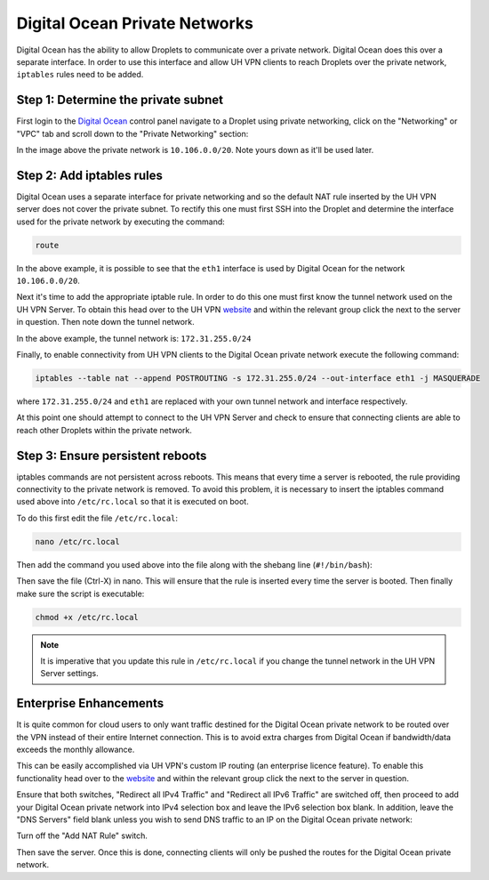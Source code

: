 Digital Ocean Private Networks
==============================

Digital Ocean has the ability to allow Droplets to communicate over a private network. Digital Ocean
does this over a separate interface. In order to use this interface and allow UH VPN
clients to reach Droplets over the private network, ``iptables`` rules need to be added.

Step 1: Determine the private subnet
~~~~~~~~~~~~~~~~~~~~~~~~~~~~~~~~~~~~

First login to the `Digital Ocean`_ control panel navigate to a Droplet using private networking,
click on the "Networking" or "VPC" tab and scroll down to the "Private Networking" section:

.. image:: /_static/setup-guides/private-network.png
  :width: 600
  :alt: Private network

In the image above the private network is ``10.106.0.0/20``. Note yours down as it'll be used later.

Step 2: Add iptables rules
~~~~~~~~~~~~~~~~~~~~~~~~~~

Digital Ocean uses a separate interface for private networking and so the default NAT rule inserted
by the UH VPN server does not cover the private subnet. To rectify this one must first SSH into
the Droplet and determine the interface used for the private network by executing the command:

.. code-block:: bash

    route

.. image:: /_static/setup-guides/route.png
  :width: 600
  :alt: Private network

In the above example, it is possible to see that the ``eth1`` interface is used by Digital Ocean
for the network ``10.106.0.0/20``.

Next it's time to add the appropriate iptable rule. In order to do this one must first know the
tunnel network used on the UH VPN Server. To obtain this head over to the UH VPN `website`_ and
within the relevant group click the |edit_icon| next to the server in question. Then note down
the tunnel network.

.. image:: /_static/setup-guides/tunnel-network.png
  :width: 600
  :alt: Private network

In the above example, the tunnel network is: ``172.31.255.0/24``

Finally, to enable connectivity from UH VPN clients to the Digital Ocean private network execute
the following command:

.. code-block:: bash

    iptables --table nat --append POSTROUTING -s 172.31.255.0/24 --out-interface eth1 -j MASQUERADE

where ``172.31.255.0/24`` and ``eth1`` are replaced with your own tunnel network and interface
respectively.

At this point one should attempt to connect to the UH VPN Server and check to ensure that
connecting clients are able to reach other Droplets within the private network.

Step 3: Ensure persistent reboots
~~~~~~~~~~~~~~~~~~~~~~~~~~~~~~~~~

iptables commands are not persistent across reboots. This means that every time a server is rebooted,
the rule providing connectivity to the private network is removed. To avoid this problem, it is necessary
to insert the iptables command used above into ``/etc/rc.local`` so that it is executed on boot.

To do this first edit the file ``/etc/rc.local``:

.. code-block:: bash

    nano /etc/rc.local

Then add the command you used above into the file along with the shebang line (``#!/bin/bash``):

.. image:: /_static/setup-guides/rc-local.png
  :width: 600
  :alt: rc.local

Then save the file (Ctrl-X) in nano. This will ensure that the rule is inserted every time the
server is booted. Then finally make sure the script is executable:

.. code-block:: bash

    chmod +x /etc/rc.local

.. note::
    It is imperative that you update this rule in ``/etc/rc.local`` if you change the tunnel
    network in the UH VPN Server settings.

Enterprise Enhancements
~~~~~~~~~~~~~~~~~~~~~~~

It is quite common for cloud users to only want traffic destined for the Digital Ocean private
network to be routed over the VPN instead of their entire Internet connection. This is to avoid
extra charges from Digital Ocean if bandwidth/data exceeds the monthly allowance.

This can be easily accomplished via UH VPN's custom IP routing (an enterprise licence feature). To enable this
functionality head over to the `website`_ and within the relevant group click the |edit_icon|
next to the server in question.

Ensure that both switches, "Redirect all IPv4 Traffic" and "Redirect all IPv6 Traffic" are switched off,
then proceed to add your Digital Ocean private network into IPv4 selection box and leave the IPv6
selection box blank. In addition, leave the "DNS Servers" field blank unless you wish to send DNS
traffic to an IP on the Digital Ocean private network:

.. image:: /_static/setup-guides/custom-routing.png
  :width: 600
  :alt: Custom Routing

Turn off the "Add NAT Rule" switch.

Then save the server. Once this is done, connecting clients will only be pushed the routes for
the Digital Ocean private network.

.. _Digital Ocean: https://www.digitalocean.com/
.. _website: https://uh-vpn.com
.. |edit_icon| image:: /_static/icons/pencil.svg
  :alt: Edit Icon